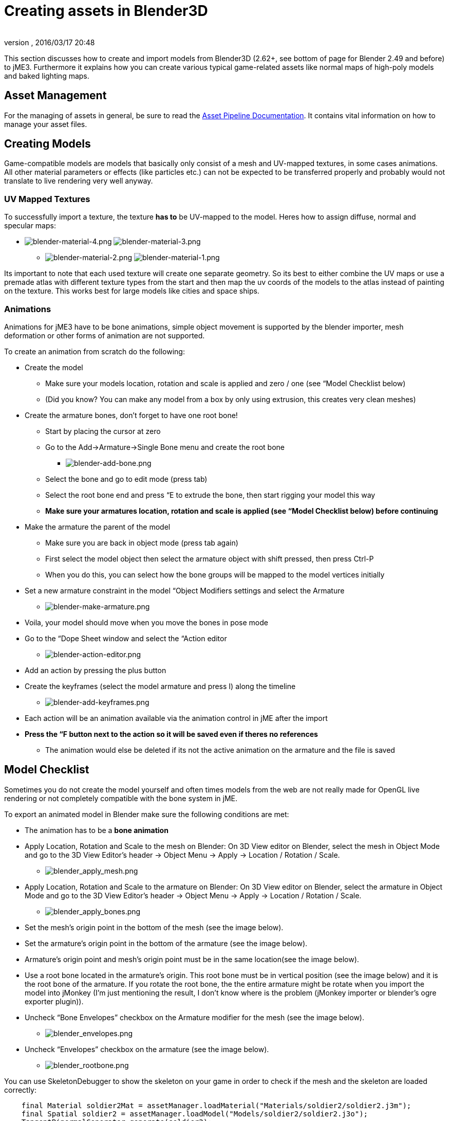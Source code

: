 = Creating assets in Blender3D
:author: 
:revnumber: 
:revdate: 2016/03/17 20:48
:relfileprefix: ../../
:imagesdir: ../..
ifdef::env-github,env-browser[:outfilesuffix: .adoc]


This section discusses how to create and import models from Blender3D (2.62+, see bottom of page for Blender 2.49 and before) to jME3. Furthermore it explains how you can create various typical game-related assets like normal maps of high-poly models and baked lighting maps.


== Asset Management

For the managing of assets in general, be sure to read the <<jme3/intermediate/multi-media_asset_pipeline#,Asset Pipeline Documentation>>. It contains vital information on how to manage your asset files.


== Creating Models

Game-compatible models are models that basically only consist of a mesh and UV-mapped textures, in some cases animations. All other material parameters or effects (like particles etc.) can not be expected to be transferred properly and probably would not translate to live rendering very well anyway.


=== UV Mapped Textures

To successfully import a texture, the texture *has to* be UV-mapped to the model. Heres how to assign diffuse, normal and specular maps:

*  image:jme3/external/blender-material-4.png[blender-material-4.png,with="300",height=""] image:jme3/external/blender-material-3.png[blender-material-3.png,with="350",height=""]
**  image:jme3/external/blender-material-2.png[blender-material-2.png,with="300",height=""] image:jme3/external/blender-material-1.png[blender-material-1.png,with="150",height=""]

Its important to note that each used texture will create one separate geometry. So its best to either combine the UV maps or use a premade atlas with different texture types from the start and then map the uv coords of the models to the atlas instead of painting on the texture. This works best for large models like cities and space ships.


=== Animations

Animations for jME3 have to be bone animations, simple object movement is supported by the blender importer, mesh deformation or other forms of animation are not supported.

To create an animation from scratch do the following:

*  Create the model
**  Make sure your models location, rotation and scale is applied and zero / one (see “Model Checklist below)
**  (Did you know? You can make any model from a box by only using extrusion, this creates very clean meshes)

*  Create the armature bones, don't forget to have one root bone!
**  Start by placing the cursor at zero
**  Go to the Add→Armature→Single Bone menu and create the root bone
***  image:jme3/external/blender-add-bone.png[blender-add-bone.png,with="",height=""]

**  Select the bone and go to edit mode (press tab)
**  Select the root bone end and press “E to extrude the bone, then start rigging your model this way
**  *Make sure your armatures location, rotation and scale is applied (see “Model Checklist below) before continuing*

*  Make the armature the parent of the model
**  Make sure you are back in object mode (press tab again)
**  First select the model object then select the armature object with shift pressed, then press Ctrl-P
**  When you do this, you can select how the bone groups will be mapped to the model vertices initially

*  Set a new armature constraint in the model “Object Modifiers settings and select the Armature
**  image:jme3/external/blender-make-armature.png[blender-make-armature.png,with="",height=""]

*  Voila, your model should move when you move the bones in pose mode
*  Go to the “Dope Sheet window and select the “Action editor
**  image:jme3/external/blender-action-editor.png[blender-action-editor.png,with="",height=""]

*  Add an action by pressing the plus button
*  Create the keyframes (select the model armature and press I) along the timeline
**  image:jme3/external/blender-add-keyframes.png[blender-add-keyframes.png,with="",height=""]

*  Each action will be an animation available via the animation control in jME after the import
*  *Press the “F button next to the action so it will be saved even if theres no references*
**  The animation would else be deleted if its not the active animation on the armature and the file is saved



== Model Checklist

Sometimes you do not create the model yourself and often times models from the web are not really made for OpenGL live rendering or not completely compatible with the bone system in jME.

To export an animated model in Blender make sure the following conditions are met:

*  The animation has to be a *bone animation*
*  Apply Location, Rotation and Scale to the mesh on Blender: On 3D View editor on Blender, select the mesh in Object Mode and go to the 3D View Editor’s header → Object Menu → Apply → Location / Rotation / Scale.
**  image:jme3/external/blender_apply_mesh.png[blender_apply_mesh.png,with="300",height=""]

*  Apply Location, Rotation and Scale to the armature on Blender: On 3D View editor on Blender, select the armature in Object Mode and go to the 3D View Editor’s header → Object Menu → Apply → Location / Rotation / Scale.
**  image:jme3/external/blender_apply_bones.png[blender_apply_bones.png,with="300",height=""]

*  Set the mesh’s origin point in the bottom of the mesh (see the image below).
*  Set the armature’s origin point in the bottom of the armature (see the image below).
*  Armature’s origin point and mesh’s origin point must be in the same location(see the image below).
*  Use a root bone located in the armature’s origin. This root bone must be in vertical position (see the image below) and it is the root bone of the armature. If you rotate the root bone, the the entire armature might be rotate when you import the model into jMonkey (I’m just mentioning the result, I don’t know where is the problem (jMonkey importer or blender’s ogre exporter plugin)).
*  Uncheck “Bone Envelopes” checkbox on the Armature modifier for the mesh (see the image below).
**  image:jme3/external/blender_envelopes.png[blender_envelopes.png,with="300",height=""]

*  Uncheck “Envelopes” checkbox on the armature (see the image below).
**  image:jme3/external/blender_rootbone.png[blender_rootbone.png,with="500",height=""]


You can use SkeletonDebugger to show the skeleton on your game in order to check if the mesh and the skeleton are loaded correctly:

[source,java]
----

    final Material soldier2Mat = assetManager.loadMaterial("Materials/soldier2/soldier2.j3m");
    final Spatial soldier2 = assetManager.loadModel("Models/soldier2/soldier2.j3o");
    TangentBinormalGenerator.generate(soldier2);
    soldier2.setMaterial(soldier2Mat);
 
    final Node soldier2Node = new Node("Soldier2 Node");
 
    soldier2Node.attachChild(soldier2);
    rootNode.attachChild(soldier2Node);
 
    final AnimControl control = soldier2.getControl(AnimControl.class);
    control.addListener(this);
    final AnimChanel channel = control.createChannel();
 
    final SkeletonDebugger skeletonDebug = new SkeletonDebugger("skeleton", control.getSkeleton());
    final Material mat = new Material(assetManager, "Common/MatDefs/Misc/Unshaded.j3md");
    mat.setColor("Color", ColorRGBA.Green);
    mat.getAdditionalRenderState().setDepthTest(false);
    skeletonDebug.setMaterial(mat);
    soldier2Node.attachChild(skeletonDebug);

----

*  image:jme3/external/blender_finished.png[blender_finished.png,with="500",height=""]

Also check out these videos and resources:

*  link:http://jmonkeyengine.org/groups/import-assets/forum/topic/blender-2-61-animation-issues/?topic_page=2&num=15[Forum: How to import animated models from Blender 2.6 correctly] (link:https://www.youtube.com/watch?v=QiLCs4AKh28[Video])
*  link:http://www.youtube.com/watch?v=NdjC9sCRV0s[Video tutorial for animated models from Blender 2.6]
*  link:https://docs.google.com/fileview?id=0B9hhZie2D-fENDBlZDU5MzgtNzlkYi00YmQzLTliNTQtNzZhYTJhYjEzNWNk&hl=en[Exporting OgreXML scenes from Blender 2.49 to jME]


=== NormalMap baking

Models for live rendering should have a low polygon count. To increase the perceived detail of a model normal maps are commonly used in games. This tutorial will show how to create a normalmap from a highpoly version of your model that you can apply to a lowpoly version of the model in your game.


== Blender modeling lowPoly & highPoly

*  If you use the multiresolution modifier you only need one object. Lets look at this example:
**  image:jme3/external/1.gif[1.gif,with="150",height=""]

*  Add a multiresolution modifier:
**  image:jme3/external/3.1.gif[3.1.gif,with="300",height=""]

*  There are two types of modifiers: Catmull-Clark and Simple. 
**  Simple is better for things like walls or floors.
**  Catmull-Clark is better for objects like spheres.

*  When using Catmull-Clark with a higher “subdivide value (more than 3) its good to have the “preview value above 0 and less than the subdivide level. This is because Catmull-Clark smoothes the vertices, so the normalMap is not so precise.
*  Here is an example of Prewiew 1, it's more smooth than the original mesh:
**  image:jme3/external/2.gif[2.gif,with="150",height=""]

*  Enable “Sculpt Mode in blender and design the highPoly version of your model like here:
**  image:jme3/external/3.gif[3.gif,with="150",height=""]

*  Now go into Render Tab, and bake a normalMap using same configuration as here:
**  image:jme3/external/4.gif[4.gif,with="300",height=""]



[NOTE]
====
Remember! The actual preview affects the baking output and mesh export!
====



[NOTE]
====
Be careful: The steps above lead to terrible normal maps - use this procedure instead:
====


*  uncheck “[ ] Bake from Multires
*  switch to object mode
*  make a copy of your mesh (SHIFT+D)
*  remove the Multires modifier from the copied model
*  remove any materials from the copied model
*  remove the armature modifier from the copied model
*  select the original (highres) model
*  go into pose mode, clear any pose transformations
*  the highres and lowres models should be on top of each other now
*  select the original (highres) model
*  hold SHIFT and select the copied (lowres) model
*  in the properties menu go to render
*  use Bake &gt; Normal
*  check “[x] Selected to Active
*  use a reasonably high value for “Margin (4+ pixels at least for 1024x1024 maps)
*  don't forget to safe the normal map image


[NOTE]
====
Be careful: in the Outliner the camera symbol (Restrict Render) must be on!
====



== Fixing the normal colors in Blender

Blender has its own normal colors standard. We need to fix the colors to prepare the normalmap for using it with the JME Lighting Material.

To do this, go to the Blender Node Window

*  Here is Blender Node example. It fixes the normal colors:
**  image:jme3/external/5.gif[5.gif,with="500",height=""]


*  Here is the colors configuration:
**  image:jme3/external/6.gif[6.gif,with="180",height=""] image:jme3/external/7.gif[7.gif,with="180",height=""] image:jme3/external/8.gif[8.gif,with="180",height=""]


*  Sometimes it will be needed to change R and G scale and add some blur for better effect. Do it like on image below
**  image:jme3/external/exception2.gif[exception2.gif,with="",height=""]

*  After rendering, save the file to a destination you want and use it with the JME Lighting Material and the lowpoly version of the model.
**  image:jme3/external/ready_normal.gif[ready_normal.gif,with="",height=""]



=== LightMap baking

The goal of this tutorial is to explain briefly how to bake light map in blender with a separate set of texture coordinates and then export a model using this map in jME3.


== Blender modeling + texturing

*  create a mesh in blender and unwrap it to create uvs
**  image:jme3/advanced/1.jpg[1.jpg,with="600",height=""]


*  In the mesh tab you can see the sets of Uvs, it will create the first one.
**  You can assign w/e texture on it, i used the built in checker of blender for the example.

*  In this list, create a new one and click on the camera icon so that baking is made with this set. Name it LightUvMap.
*  In the 3D view in edit mode select all your mesh vertice and hit 'U'/LightMap pack then ok it will unfold the mesh for light map.
*  Create a new image, go to the render tab an all at the end check the “Bake section and select shadows. Then click bake.
*  If all went ok it will create a light map like this.
**  image:jme3/advanced/2.jpg[2.jpg,with="600",height=""]

*  Go to the material tab, create a new one for your model and go to the Texture Tab.
*  Create 2 textures one for the color map, and one for the light map.
*  In the Mapping section be sure to select coordinates : UV and select the good set of coordinates.
**  image:jme3/advanced/3.jpg[3.jpg,with="600",height=""]

*  Then the light map
**  image:jme3/advanced/4.jpg[4.jpg,with="600",height=""]



== Importing the model in the SDK and creating the appropriate material

Once this is done, export your model with the ogre exporter (or import it directly via the blend importer), and turn it into J3o with the SDK.

*  Create material for it using the lighting definition.
*  Add the colorMap in the diffuse map slot and the lightMap in the light map slot.
*  Make sure you check “SeparateTexCoords
**  image:jme3/advanced/5.jpg[5.jpg,with="600",height=""]

*  It should roughly result in something like that :
**  image:jme3/advanced/6.jpg[6.jpg,with="600",height=""]


The blend file, the ogre xml files and the textures can be found in the download section of the google code repo

link:http://code.google.com/p/jmonkeyengine/downloads/detail?name=LightMap.zip&can=2&q=#makechanges[http://code.google.com/p/jmonkeyengine/downloads/detail?name=LightMap.zip&amp;can=2&amp;q=#makechanges]


=== Modelling racing tracks and cars

Follow the link below to a pdf tutorial by rhymez where I guide you to modelling a car and importing it to the jMonkeyengine correctly and edit it in the vehicle editor.Plus how to model a simple racing track.
link:http://www.indiedb.com/games/street-rally-3d/downloads/modelling-in-blender-to-the-jmonkeyengine[http://www.indiedb.com/games/street-rally-3d/downloads/modelling-in-blender-to-the-jmonkeyengine]


=== Optimizing Models for 3D games

Follow the link below to a pdf tutorial by rhymez where I guide you on how you can optimize your models for faster rendering.
link:http://www.indiedb.com/games/street-rally-3d/downloads/optimizing-3d-models-for-games[http://www.indiedb.com/games/street-rally-3d/downloads/optimizing-3d-models-for-games]


=== SkyBox baking

There are several ways to create static images to use for a sky in your game. This will describe the concepts used in blender and create an ugly sky emoji:smiley Check the links below for other ways and prettier skies.

A sky box is a texture mapped cube, it can also, loosely, be called en EnvMap or a CubeMap. The camera is inside the cube and the clever thing that jME does is to draw the sky so it is always behind whatever else is in your scene. Imagine the monkey is the camera in the picture.

*  image:jme3/external/skybox-concept.png[skybox-concept.png,with="",height=""]

But a real sky is not a box around our heads, it is more like a sphere. So if we put any old image in the sky it will look strange and might even look like a box. This is not what we want. The trick is to distort the image so that it will _look_ like a sphere even if it in fact is a picture pasted on a box. Luckily blender can do that tricky distortion for us.

The screenshots are from Blender 2.63 but the equivalent operations have been in blender for years so with minor tweaks should work for almost any version.

So let's get started

*  Fire up blender and you'll see something like this.
**  image:jme3/external/start-screen2.png[start-screen2.png,with="",height=""]

*  The cube in the start scene is perfect for us. What we'll do is have Blender render the scene onto that cube. The resulting image is what we'll use for our sky box. So our jME sky will look like we stood inside the blender box and looked out on the scene in blender.
*  Start by selecting the box and set its material to shadeless.
**  image:jme3/external/shadeless.png[shadeless.png,with="",height=""]

*  Now we will create a texture for the box. Make sure the texture is an `Environment Map`, that the `Viewpoint Object` is set to the cube. The resolution is how large the resulting image will be. More pixels makes the sky look better but comes at the cost of texture memory. You'll have to trim the resolution to what works in your application.
**  image:jme3/external/texture.png[texture.png,with="",height=""]

*  Next up is the fun part, create the sky scene in blender. You can do whatever fits your application, include models for a city landscape, set up a texture mapped sphere in blender with a nice photographed sky, whatever you can think will make a good sky. I am not so creative so I created this scene:
**  image:jme3/external/scene.png[scene.png,with="",height=""]

*  Now render the scene (press F12). It doesn't actually matter where the camera is in blender but you might see something similar to this:
**  image:jme3/external/render.png[render.png,with="",height=""]

*  You can see that Blender has actually drawn the scene onto the cube. This is exactly what we want. Now to save the image.
*  Select the texture of the cube and select save environment map.
**  image:jme3/external/saveenvmap.png[saveenvmap.png,with="",height=""]

*  That is it for Blender. Open the saved image in some image editor (I use the Gimp from link:http://www.gimp.org[http://www.gimp.org] here).


[TIP]
====
The SDK also contains an image editor, right-click the image and select “edit image to open it.
====


*  You will notice that Blender has taken the 6 sides of the cube and pasted together into one image (3x2). So now we need to cut it up again into 6 separate images. In gimp I usually set the guides to where I want to cut and then go into Filters→Web→Slice and let gimp cut it up for me.
**  image:jme3/external/post-slice.png[post-slice.png,with="",height=""]

*  Next up is to move the image files into your assets directory and create the sky in jME. You can do that in the Scene Composer by right clicking the scene node, select `Add Spatial` and then select `Skybox`.

If you want to do it from code, here is an example:

[source,java]
----

public void simpleInitApp() {

    Texture westTex = assetManager.loadTexture("Textures/west.png");
    Texture eastTex = assetManager.loadTexture("Textures/east.png");
    Texture northTex = assetManager.loadTexture("Textures/north.png");
    Texture southTex = assetManager.loadTexture("Textures/south.png");
    Texture upTex = assetManager.loadTexture("Textures/top.png");
    Texture downTex = assetManager.loadTexture("Textures/bottom.png");

    final Vector3f normalScale = new Vector3f(-1, 1, 1);
    Spatial skySpatial = SkyFactory.createSky(
                        assetManager,
                        westTex,
                        eastTex,
                        northTex,
                        southTex,
                        upTex,
                        downTex,
                        normalScale);
    rootNode.attachChild(skySpatial);
}
----


[TIP]
====
This example uses a strange normalScale, this is to flip the image on the X-axis and might not be needed in your case. Hint: the texture is applied on the outside of the cube but we are inside so what do we see?
====



== Further reading

*  <<jme3/external/blender-example#,Warg - from cube to animated and textured game model Example>>
*  <<jme3/advanced/sky#,How to add a Sky to your Scene>>
*  link:http://hub.jmonkeyengine.org/t/jmonkeyengine-tutorial-how-to-create-skymaps-using-blender/19313[http://hub.jmonkeyengine.org/t/jmonkeyengine-tutorial-how-to-create-skymaps-using-blender/19313]
